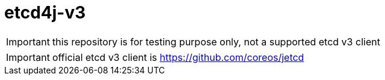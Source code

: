 = etcd4j-v3


IMPORTANT: this repository is for testing purpose only, not a supported etcd v3 client

IMPORTANT: official etcd v3 client is https://github.com/coreos/jetcd

